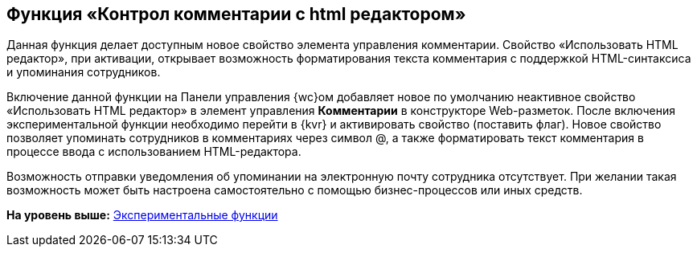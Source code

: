 
== Функция «Контрол комментарии с html редактором»

Данная функция делает доступным новое свойство элемента управления комментарии. Свойство «Использовать HTML редактор», при активации, открывает возможность форматирования текста комментария с поддержкой HTML-синтаксиса и упоминания сотрудников.

Включение данной функции на Панели управления {wc}ом добавляет новое по умолчанию неактивное свойство «Использовать HTML редактор» в элемент управления [.ph .uicontrol]*Комментарии* в конструкторе Web-разметок. После включения экспериментальной функции необходимо перейти в {kvr} и активировать свойство (поставить флаг). Новое свойство позволяет упоминать сотрудников в комментариях через символ @, а также форматировать текст комментария в процессе ввода с использованием HTML-редактора.

Возможность отправки уведомления об упоминании на электронную почту сотрудника отсутствует. При желании такая возможность может быть настроена самостоятельно с помощью бизнес-процессов или иных средств.

*На уровень выше:* xref:EnableExperimentalFunction.adoc[Экспериментальные функции]
